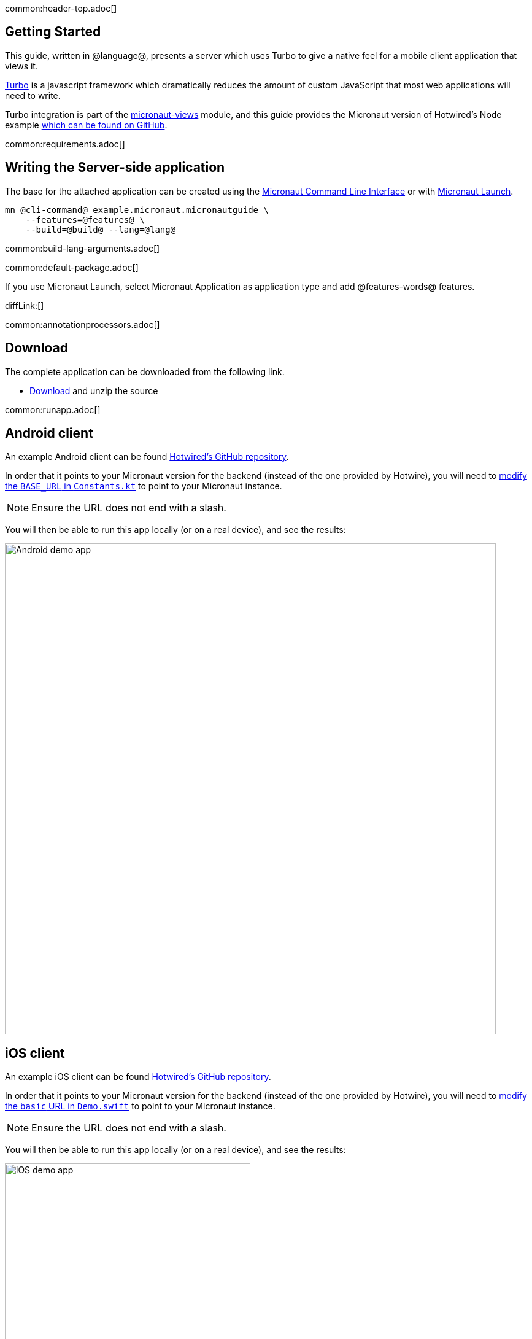 common:header-top.adoc[]

== Getting Started

This guide, written in @language@, presents a server which uses Turbo to give a native feel for a mobile client application that views it.

https://turbo.hotwired.dev/[Turbo] is a javascript framework which dramatically reduces the amount of custom JavaScript that most web applications will need to write.

Turbo integration is part of the https://micronaut-projects.github.io/micronaut-views/latest/guide/[micronaut-views] module, and this guide provides the Micronaut version of Hotwired's Node example https://github.com/hotwired/turbo-native-demo[which can be found on GitHub].

common:requirements.adoc[]

== Writing the Server-side application

The base for the attached application can be created using the https://docs.micronaut.io/latest/guide/#cli[Micronaut Command Line Interface] or with https://launch.micronaut.io[Micronaut Launch].

[source,bash]
----
mn @cli-command@ example.micronaut.micronautguide \
    --features=@features@ \
    --build=@build@ --lang=@lang@
----


common:build-lang-arguments.adoc[]

common:default-package.adoc[]

If you use Micronaut Launch, select Micronaut Application as application type and add @features-words@ features.

diffLink:[]

common:annotationprocessors.adoc[]

== Download

The complete application can be downloaded from the following link.

* link:@sourceDir@.zip[Download] and unzip the source

common:runapp.adoc[]

== Android client

An example Android client can be found https://github.com/hotwired/turbo-android/tree/main/demo[Hotwired's GitHub repository].

In order that it points to your Micronaut version for the backend (instead of the one provided by Hotwire), you will need to https://github.com/hotwired/turbo-android/blob/190607907e814282e97c2d3c3f5fe75ee65c48ba/demo/src/main/kotlin/dev/hotwire/turbo/demo/util/Constants.kt#L3[modify the `BASE_URL` in `Constants.kt`] to point to your Micronaut instance.

NOTE: Ensure the URL does not end with a slash.

You will then be able to run this app locally (or on a real device), and see the results:

image::https://github.com/hotwired/turbo-android/raw/main/docs/assets/turbo-demo-app.png[Android demo app, 800]

== iOS client

An example iOS client can be found https://github.com/hotwired/turbo-ios/tree/main/Demo[Hotwired's GitHub repository].

In order that it points to your Micronaut version for the backend (instead of the one provided by Hotwire), you will need to https://github.com/hotwired/turbo-ios/blob/fadb1f3888427a839f1e102ec5f38125f96172ba/Demo/Demo.swift#L4[modify the `basic` URL in `Demo.swift`] to point to your Micronaut instance.

NOTE: Ensure the URL does not end with a slash.

You will then be able to run this app locally (or on a real device), and see the results:

image::https://github.com/hotwired/turbo-ios/raw/main/Docs/assets/demo-dark.png[iOS demo app, 400]

common:next.adoc[]

Read more about https://turbo.hotwired.dev/[Turbo].

Read more about https://micronaut-projects.github.io/micronaut-views/latest/guide/[Micronaut Views]

common:helpWithMicronaut.adoc[]